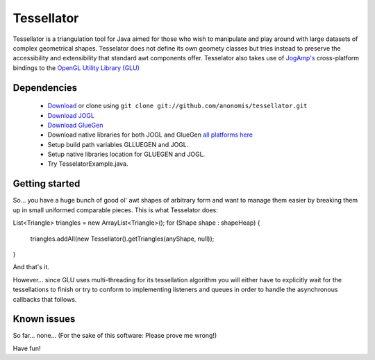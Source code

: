 ###########
Tessellator
###########

Tessellator is a triangulation tool for Java aimed for those who wish to manipulate and play around with large datasets of complex geometrical shapes. Tesselator does not define its own geomety classes but tries instead to preserve the accessibility and extensibility that standard awt components offer. Tesselator also takes use of 
`JogAmp's <http://jogamp.org/>`_ cross-platform bindings to the 
`OpenGL Utility Library (GLU) <http://www.opengl.org/resources/faq/technical/glu.htm>`_ 

Dependencies
============
 * `Download <https://github.com/anonomis/tessellator/archives/master>`_ or clone using ``git clone git://github.com/anonomis/tessellator.git``
 * `Download JOGL <http://code.google.com/p/processing/source/browse/trunk/processing/java/libraries/opengl/library/jogl.jar>`_ 
 * `Download GlueGen <http://code.google.com/p/processing/source/browse/trunk/processing/java/libraries/opengl/library/gluegen-rt.jar>`_ 
 * Download native libraries for both JOGL and GlueGen `all platforms here <http://code.google.com/p/processing/source/browse/trunk/processing#processing%2Fjava%2Flibraries%2Fopengl%2Flibrary%2Flinux64>`_
 * Setup build path variables GLLUEGEN and JOGL.
 * Setup native libraries location for GLUEGEN and JOGL.
 * Try TesselatorExample.java.

Getting started
===============
So... you have a huge bunch of good ol' awt shapes of arbitrary form and want to manage them easier by breaking them up in small uniformed comparable pieces. This is what Tesselator does:

List<Triangle> triangles = new ArrayList<Triangle>();  
for (Shape shape : shapeHeap) {
  triangles.addAll(new Tessellator().getTriangles(anyShape, null));
}

And that's it.

However... since GLU uses multi-threading for its tessellation algorithm you will either have to explicitly wait for the tessellations to finish or try to conform to implementing listeners and queues in order to handle the asynchronous callbacks that follows. 

Known issues
============
So far... none... (For the sake of this software: Please prove me wrong!)

Have fun!